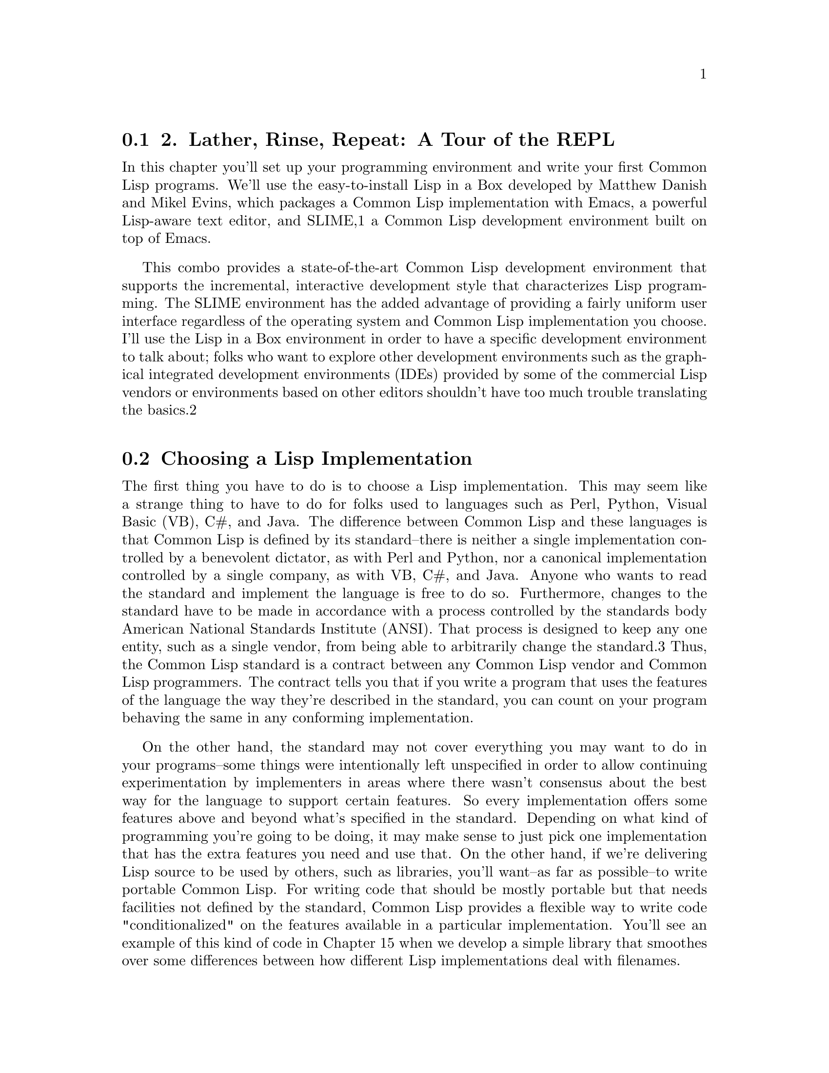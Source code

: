 @node    Chapter 2, , Chapter 1, Top
@section 2. Lather, Rinse, Repeat: A Tour of the REPL

In this chapter you'll set up your programming environment and write your first Common Lisp programs. We'll use the easy-to-install Lisp in a Box developed by Matthew Danish and Mikel Evins, which packages a Common Lisp implementation with Emacs, a powerful Lisp-aware text editor, and SLIME,1 a Common Lisp development environment built on top of Emacs.

This combo provides a state-of-the-art Common Lisp development environment that supports the incremental, interactive development style that characterizes Lisp programming. The SLIME environment has the added advantage of providing a fairly uniform user interface regardless of the operating system and Common Lisp implementation you choose. I'll use the Lisp in a Box environment in order to have a specific development environment to talk about; folks who want to explore other development environments such as the graphical integrated development environments (IDEs) provided by some of the commercial Lisp vendors or environments based on other editors shouldn't have too much trouble translating the basics.2

@menu
* 2-1::              Choosing a Lisp Implementation
* 2-2::              Getting Up and Running with Lisp in a Box
* 2-3::              Free Your Mind: Interactive Programming
* 2-4::              Experimenting in the REPL
* 2-5::              "Hello, World," Lisp Style
* 2-6::              Saving Your Work

@end menu

@node	2-1, 2-2, Chapter 2, Chapter 2
@section Choosing a Lisp Implementation

The first thing you have to do is to choose a Lisp implementation. This may seem like a strange thing to have to do for folks used to languages such as Perl, Python, Visual Basic (VB), C#, and Java. The difference between Common Lisp and these languages is that Common Lisp is defined by its standard--there is neither a single implementation controlled by a benevolent dictator, as with Perl and Python, nor a canonical implementation controlled by a single company, as with VB, C#, and Java. Anyone who wants to read the standard and implement the language is free to do so. Furthermore, changes to the standard have to be made in accordance with a process controlled by the standards body American National Standards Institute (ANSI). That process is designed to keep any one entity, such as a single vendor, from being able to arbitrarily change the standard.3 Thus, the Common Lisp standard is a contract between any Common Lisp vendor and Common Lisp programmers. The contract tells you that if you write a program that uses the features of the language the way they're described in the standard, you can count on your program behaving the same in any conforming implementation.

On the other hand, the standard may not cover everything you may want to do in your programs--some things were intentionally left unspecified in order to allow continuing experimentation by implementers in areas where there wasn't consensus about the best way for the language to support certain features. So every implementation offers some features above and beyond what's specified in the standard. Depending on what kind of programming you're going to be doing, it may make sense to just pick one implementation that has the extra features you need and use that. On the other hand, if we're delivering Lisp source to be used by others, such as libraries, you'll want--as far as possible--to write portable Common Lisp. For writing code that should be mostly portable but that needs facilities not defined by the standard, Common Lisp provides a flexible way to write code "conditionalized" on the features available in a particular implementation. You'll see an example of this kind of code in Chapter 15 when we develop a simple library that smoothes over some differences between how different Lisp implementations deal with filenames.

For the moment, however, the most important characteristic of an implementation is whether it runs on our favorite operating system. The folks at Franz, makers of Allegro Common Lisp, are making available a trial version of their product for use with this book that runs on Linux, Windows, and OS X. Folks looking for an open-source implementation have several options. SBCL4 is a high-quality open-source implementation that compiles to native code and runs on a wide variety of Unixes, including Linux and OS X. SBCL is derived from CMUCL,5 which is a Common Lisp developed at Carnegie Mellon University, and, like CMUCL, is largely in the public domain, except a few sections licensed under Berkeley Software Distribution (BSD) style licenses. CMUCL itself is another fine choice, though SBCL tends to be easier to install and now supports 21-bit Unicode.6 For OS X users, OpenMCL is an excellent choice--it compiles to machine code, supports threads, and has quite good integration with OS X's Carbon and Cocoa toolkits. Other open-source and commercial implementations are available. See Chapter 32 for resources from which you can get more information.

All the Lisp code in this book should work in any conforming Common Lisp implementation unless otherwise noted, and SLIME will smooth out some of the differences between implementations by providing us with a common interface for interacting with Lisp. The output shown in this book is from Allegro running on GNU/Linux; in some cases, other Lisp's may generate slightly different error messages or debugger output.

@node	2-2, 2-3, 2-1, Chapter 2
@section Getting Up and Running with Lisp in a Box

Since the Lisp in a Box packaging is designed to get new Lispers up and running in a first-rate Lisp development environment with minimum hassle, all you need to do to get it running is to grab the appropriate package for your operating system and the preferred Lisp from the Lisp in a Box Web site listed in Chapter 32 and then follow the installation instructions.

Since Lisp in a Box uses Emacs as its editor, you'll need to know at least a bit about how to use it. Perhaps the best way to get started with Emacs is to work through its built-in tutorial. To start the tutorial, select the first item of the Help menu, Emacs tutorial. Or press the Ctrl key, type h, release the Ctrl key, and then press t. Most Emacs commands are accessible via such key combinations; because key combinations are so common, Emacs users have a notation for describing key combinations that avoids having to constantly write out combinations such as "Press the Ctrl key, type h, release the Ctrl key, and then press t." Keys to be pressed together--a so-called key chord--are written together and separated by a hyphen. Keys, or key chords, to be pressed in sequence are separated by spaces. In a key chord, C represents the Ctrl key and M represents the Meta key (also known as Alt). Thus, we could write the key combination we just described that starts the tutorial like so: C-h t.

The tutorial describes other useful commands and the key combinations that invoke them. Emacs also comes with extensive online documentation using its own built-in hypertext documentation browser, Info. To read the manual, type C-h i. The Info system comes with its own tutorial, accessible simply by pressing h while reading the manual. Finally, Emacs provides quite a few ways to get help, all bound to key combos starting with C-h. Typing C-h ? brings up a complete list. Two of the most useful, besides the tutorial, are C-h k, which lets us type any key combo and tells us what command it invokes, and C-h w, which lets us enter the name of a command and tells us what key combination invokes it.

The other crucial bit of Emacs terminology, for folks who refuse to work through the tutorial, is the notion of a buffer. While working in Emacs, each file you edit will be represented by a different buffer, only one of which is "current" at any given time. The current buffer receives all input--whatever you type and any commands you invoke. Buffers are also used to represent interactions with programs such as Common Lisp. Thus, one common action you'll take is to "switch buffers," which means to make a different buffer the current buffer so you can edit a particular file or interact with a particular program. The command switch-to-buffer, bound to the key combination C-x b, prompts for the name of a buffer in the area at the bottom of the Emacs frame. When entering a buffer name, hitting Tab will complete the name based on the characters typed so far or will show a list of possible completions. The prompt also suggests a default buffer, which you can accept just by hitting Return. You can also switch buffers by selecting a buffer from the Buffers menu.

In certain contexts, other key combinations may be available for switching to certain buffers. For instance, when editing Lisp source files, the key combo C-c C-z switches to the buffer where you interact with Lisp.

@node	2-3, 2-4, 2-2, Chapter 2
@section Free Your Mind: Interactive Programming

When you start Lisp in a Box, you should see a buffer containing a prompt that looks like this:

CL-USER>
This is the Lisp prompt. Like a Unix or DOS shell prompt, the Lisp prompt is a place where you can type expressions that will cause things to happen. However, instead of reading and interpreting a line of shell commands, Lisp reads Lisp expressions, evaluates them according to the rules of Lisp, and prints the result. Then it does it again with the next expression you type. That endless cycle of reading, evaluating, and printing is why it's called the read-eval-print loop, or REPL for short. It's also referred to as the top-level, the top-level listener, or the Lisp listener.

From within the environment provided by the REPL, you can define and redefine program elements such as variables, functions, classes, and methods; evaluate any Lisp expression; load files containing Lisp source code or compiled code; compile whole files or individual functions; enter the debugger; step through code; and inspect the state of individual Lisp objects.

All those facilities are built into the language, accessible via functions defined in the language standard. If you had to, you could build a pretty reasonable programming environment out of just the REPL and any text editor that knows how to properly indent Lisp code. But for the true Lisp programming experience, you need an environment, such as SLIME, that lets you interact with Lisp both via the REPL and while editing source files. For instance, you don't want to have to cut and paste a function definition from a source file to the REPL or have to load a whole file just because you changed one function; your Lisp environment should let us evaluate or compile both individual expressions and whole files directly from your editor.

@node	2-4,  2-5, 2-3, Chapter 2
@section Experimenting in the REPL

To try the REPL, you need a Lisp expression that can be read, evaluated, and printed. One of the simplest kinds of Lisp expressions is a number. At the Lisp prompt, you can type 10 followed by Return and should see something like this:

CL-USER> 10
10
The first 10 is the one you typed. The Lisp reader, the R in REPL, reads the text "10" and creates a Lisp object representing the number 10. This object is a self-evaluating object, which means that when given to the evaluator, the E in REPL, it evaluates to itself. This value is then given to the printer, which prints the 10 on the line by itself. While that may seem like a lot of work just to get back to where you started, things get a bit more interesting when you give Lisp something meatier to chew on. For instance, you can type (+ 2 3) at the Lisp prompt.

CL-USER> (+ 2 3)
5
Anything in parentheses is a list, in this case a list of three elements, the symbol +, and the numbers 2 and 3. Lisp, in general, evaluates lists by treating the first element as the name of a function and the rest of the elements as expressions to be evaluated to yield the arguments to the function. In this case, the symbol + names a function that performs addition. 2 and 3 evaluate to themselves and are then passed to the addition function, which returns 5. The value 5 is passed to the printer, which prints it. Lisp can evaluate a list expression in other ways, but we needn't get into them right away. First we have to write. . .

@node	2-5,  2-6, 2-4, Chapter 2
@section "Hello, World," Lisp Style

No programming book is complete without a "hello, world"7 program. As it turns out, it's trivially easy to get the REPL to print "hello, world."

CL-USER> "hello, world"
"hello, world"
This works because strings, like numbers, have a literal syntax that's understood by the Lisp reader and are self-evaluating objects: Lisp reads the double-quoted string and instantiates a string object in memory that, when evaluated, evaluates to itself and is then printed in the same literal syntax. The quotation marks aren't part of the string object in memory--they're just the syntax that tells the reader to read a string. The printer puts them back on when it prints the string because it tries to print objects in the same syntax the reader understands.

However, this may not really qualify as a "hello, world" program. It's more like the "hello, world" value.

You can take a step toward a real program by writing some code that as a side effect prints the string "hello, world" to standard output. Common Lisp provides a couple ways to emit output, but the most flexible is the FORMAT function. FORMAT takes a variable number of arguments, but the only two required arguments are the place to send the output and a string. You'll see in the next chapter how the string can contain embedded directives that allow you to interpolate subsequent arguments into the string, à la printf or Python's string-%. As long as the string doesn't contain an ~, it will be emitted as-is. If you pass t as its first argument, it sends its output to standard output. So a FORMAT expression that will print "hello, world" looks like this:8

CL-USER> (format t "hello, world")
hello, world
NIL
One thing to note about the result of the FORMAT expression is the NIL on the line after the "hello, world" output. That NIL is the result of evaluating the FORMAT expression, printed by the REPL. (NIL is Lisp's version of false and/or null. More on that in Chapter 4.) Unlike the other expressions we've seen so far, a FORMAT expression is more interesting for its side effect--printing to standard output in this case--than for its return value. But every expression in Lisp evaluates to some result.9

However, it's still arguable whether you've yet written a true "program." But you're getting there. And you're seeing the bottom-up style of programming supported by the REPL: you can experiment with different approaches and build a solution from parts you've already tested. Now that you have a simple expression that does what you want, you just need to package it in a function. Functions are one of the basic program building blocks in Lisp and can be defined with a DEFUN expression such as this:

CL-USER> (defun hello-world () (format t "hello, world"))
HELLO-WORLD
The hello-world after the DEFUN is the name of the function. In Chapter 4 we'll look at exactly what characters can be used in a name, but for now suffice it to say that lots of characters, such as -, that are illegal in names in other languages are legal in Common Lisp. It's standard Lisp style--not to mention more in line with normal English typography--to form compound names with hyphens, such as hello-world, rather than with underscores, as in hello_world, or with inner caps such as helloWorld. The ()s after the name delimit the parameter list, which is empty in this case because the function takes no arguments. The rest is the body of the function.

At one level, this expression, like all the others you've seen, is just another expression to be read, evaluated, and printed by the REPL. The return value in this case is the name of the function you just defined.10 But like the FORMAT expression, this expression is more interesting for the side effects it has than for its return value. Unlike the FORMAT expression, however, the side effects are invisible: when this expression is evaluated, a new function that takes no arguments and with the body (format t "hello, world") is created and given the name HELLO-WORLD.

Once you've defined the function, you can call it like this:

CL-USER> (hello-world)
hello, world
NIL
You can see that the output is just the same as when you evaluated the FORMAT expression directly, including the NIL value printed by the REPL. Functions in Common Lisp automatically return the value of the last expression evaluated.

@node	2-6,  Chapter 3, 2-5, Chapter 2
@section Saving Your Work

You could argue that this is a complete "hello, world" program of sorts. However, it still has a problem. If you exit Lisp and restart, the function definition will be gone. Having written such a fine function, you'll want to save your work.

Easy enough. You just need to create a file in which to save the definition. In Emacs you can create a new file by typing C-x C-f and then, when Emacs prompts you, entering the name of the file you want to create. It doesn't matter particularly where you put the file. It's customary to name Common Lisp source files with a .lisp extension, though some folks use .cl instead.

Once you've created the file, you can type the definition you previously entered at the REPL. Some things to note are that after you type the opening parenthesis and the word DEFUN, at the bottom of the Emacs window, SLIME will tell you the arguments expected. The exact form will depend somewhat on what Common Lisp implementation you're using, but it'll probably look something like this:

(defun name varlist &rest body)
The message will disappear as you start to type each new element but will reappear each time you enter a space. When you're entering the definition in the file, you might choose to break the definition across two lines after the parameter list. If you hit Return and then Tab, SLIME will automatically indent the second line appropriately, like this:11

(defun hello-world ()
  (format t "hello, world"))
SLIME will also help match up the parentheses--as you type a closing parenthesis, it will flash the corresponding opening parenthesis. Or you can just type C-c C-q to invoke the command slime-close-parens-at-point, which will insert as many closing parentheses as necessary to match all the currently open parentheses.

Now you can get this definition into your Lisp environment in several ways. The easiest is to type C-c C-c with the cursor anywhere in or immediately after the DEFUN form, which runs the command slime-compile-defun, which in turn sends the definition to Lisp to be evaluated and compiled. To make sure this is working, you can make some change to hello-world, recompile it, and then go back to the REPL, using C-c C-z or C-x b, and call it again. For instance, you could make it a bit more grammatical.

(defun hello-world ()
  (format t "Hello, world!"))
Next, recompile with C-c C-c and then type C-c C-z to switch to the REPL to try the new version.

CL-USER> (hello-world)
Hello, world!
NIL
You'll also probably want to save the file you've been working on; in the hello.lisp buffer, type C-x C-s to invoke the Emacs command save-buffer.

Now to try reloading this function from the source file, you'll need to quit Lisp and restart. To quit you can use a SLIME shortcut: at the REPL, type a comma. At the bottom of the Emacs window, you will be prompted for a command. Type quit (or sayoonara), and then hit Enter. This will quit Lisp and close all the buffers created by SLIME such as the REPL buffer.12 Now restart SLIME by typing M-x slime.

Just for grins, you can try to invoke hello-world.

CL-USER> (hello-world)
At that point SLIME will pop up a new buffer that starts with something that looks like this:

attempt to call `HELLO-WORLD' which is an undefined function.
   [Condition of type UNDEFINED-FUNCTION]

Restarts:
  0: [TRY-AGAIN] Try calling HELLO-WORLD again.
  1: [RETURN-VALUE] Return a value instead of calling HELLO-WORLD.
  2: [USE-VALUE] Try calling a function other than HELLO-WORLD.
  3: [STORE-VALUE] Setf the symbol-function of HELLO-WORLD and call it again.
  4: [ABORT] Abort handling SLIME request.
  5: [ABORT] Abort entirely from this process.

Backtrace:
  0: (SWANK::DEBUG-IN-EMACS #<UNDEFINED-FUNCTION @ #x716b082a>)
  1: ((FLET SWANK:SWANK-DEBUGGER-HOOK SWANK::DEBUG-IT))
  2: (SWANK:SWANK-DEBUGGER-HOOK #<UNDEFINED-FUNCTION @ #x716b082a> #<Function SWANK-DEBUGGER-HOOK>)
  3: (ERROR #<UNDEFINED-FUNCTION @ #x716b082a>)
  4: (EVAL (HELLO-WORLD))
  5: (SWANK::EVAL-REGION "(hello-world)
" T)
Blammo! What happened? Well, you tried to invoke a function that doesn't exist. But despite the burst of output, Lisp is actually handling this situation gracefully. Unlike Java or Python, Common Lisp doesn't just bail--throwing an exception and unwinding the stack. And it definitely doesn't dump core just because you tried to invoke a missing function. Instead Lisp drops you into the debugger.

While you're in the debugger you still have full access to Lisp, so you can evaluate expressions to examine the state of our program and maybe even fix things. For now don't worry about that; just type q to exit the debugger and get back to the REPL. The debugger buffer will go away, and the REPL will show this:

CL-USER> (hello-world)
; Evaluation aborted
CL-USER>
There's obviously more that can be done from within the debugger than just abort--we'll see, for instance, in Chapter 19 how the debugger integrates with the error handling system. For now, however, the important thing to know is that you can always get out of it, and back to the REPL, by typing q.

Back at the REPL you can try again. Things blew up because Lisp didn't know the definition of hello-world. So you need to let Lisp know about the definition we saved in the file hello.lisp. You have several ways you could do this. You could switch back to the buffer containing the file (type C-x b and then enter hello.lisp when prompted) and recompile the definition as you did before with C-c C-c. Or you can load the whole file, which would be a more convenient approach if the file contained a bunch of definitions, using the LOAD function at the REPL like this:

CL-USER> (load "hello.lisp")
; Loading /home/peter/my-lisp-programs/hello.lisp
T
The T means everything loaded correctly.13 Loading a file with LOAD is essentially equivalent to typing each of the expressions in the file at the REPL in the order they appear in the file, so after the call to LOAD, hello-world should be defined:

CL-USER> (hello-world)
Hello, world!
NIL
Another way to load a file's worth of definitions is to compile the file first with COMPILE-FILE and then LOAD the resulting compiled file, called a FASL file, which is short for fast-load file. COMPILE-FILE returns the name of the FASL file, so we can compile and load from the REPL like this:

CL-USER> (load (compile-file "hello.lisp"))
;;; Compiling file hello.lisp
;;; Writing fasl file hello.fasl
;;; Fasl write complete
v; Fast loading /home/peter/my-lisp-programs/hello.fasl
T
SLIME also provides support for loading and compiling files without using the REPL. When you're in a source code buffer, you can use C-c C-l to load the file with slime-load-file. Emacs will prompt for the name of a file to load with the name of the current file already filled in; you can just hit Enter. Or you can type C-c C-k to compile and load the file represented by the current buffer. In some Common Lisp implementations, compiling code this way will make it quite a bit faster; in others, it won't, typically because they always compile everything.

This should be enough to give you a flavor of how Lisp programming works. Of course I haven't covered all the tricks and techniques yet, but you've seen the essential elements--interacting with the REPL trying things out, loading and testing new code, tweaking and debugging. Serious Lisp hackers often keep a Lisp image running for days on end, adding, redefining, and testing bits of their program incrementally.

Also, even when the Lisp app is deployed, there's often still a way to get to a REPL. You'll see in Chapter 26 how you can use the REPL and SLIME to interact with the Lisp that's running a Web server at the same time as it's serving up Web pages. It's even possible to use SLIME to connect to a Lisp running on a different machine, allowing you--for instance--to debug a remote server just like a local one.

An even more impressive instance of remote debugging occurred on NASA's 1998 Deep Space 1 mission. A half year after the space craft launched, a bit of Lisp code was going to control the spacecraft for two days while conducting a sequence of experiments. Unfortunately, a subtle race condition in the code had escaped detection during ground testing and was already in space. When the bug manifested in the wild--100 million miles away from Earth--the team was able to diagnose and fix the running code, allowing the experiments to complete.14 One of the programmers described it as follows:

Debugging a program running on a $100M piece of hardware that is 100 million miles away is an interesting experience. Having a read-eval-print loop running on the spacecraft proved invaluable in finding and fixing the problem.
You're not quite ready to send any Lisp code into deep space, but in the next chapter you'll take a crack at writing a program a bit more interesting than "hello, world."
